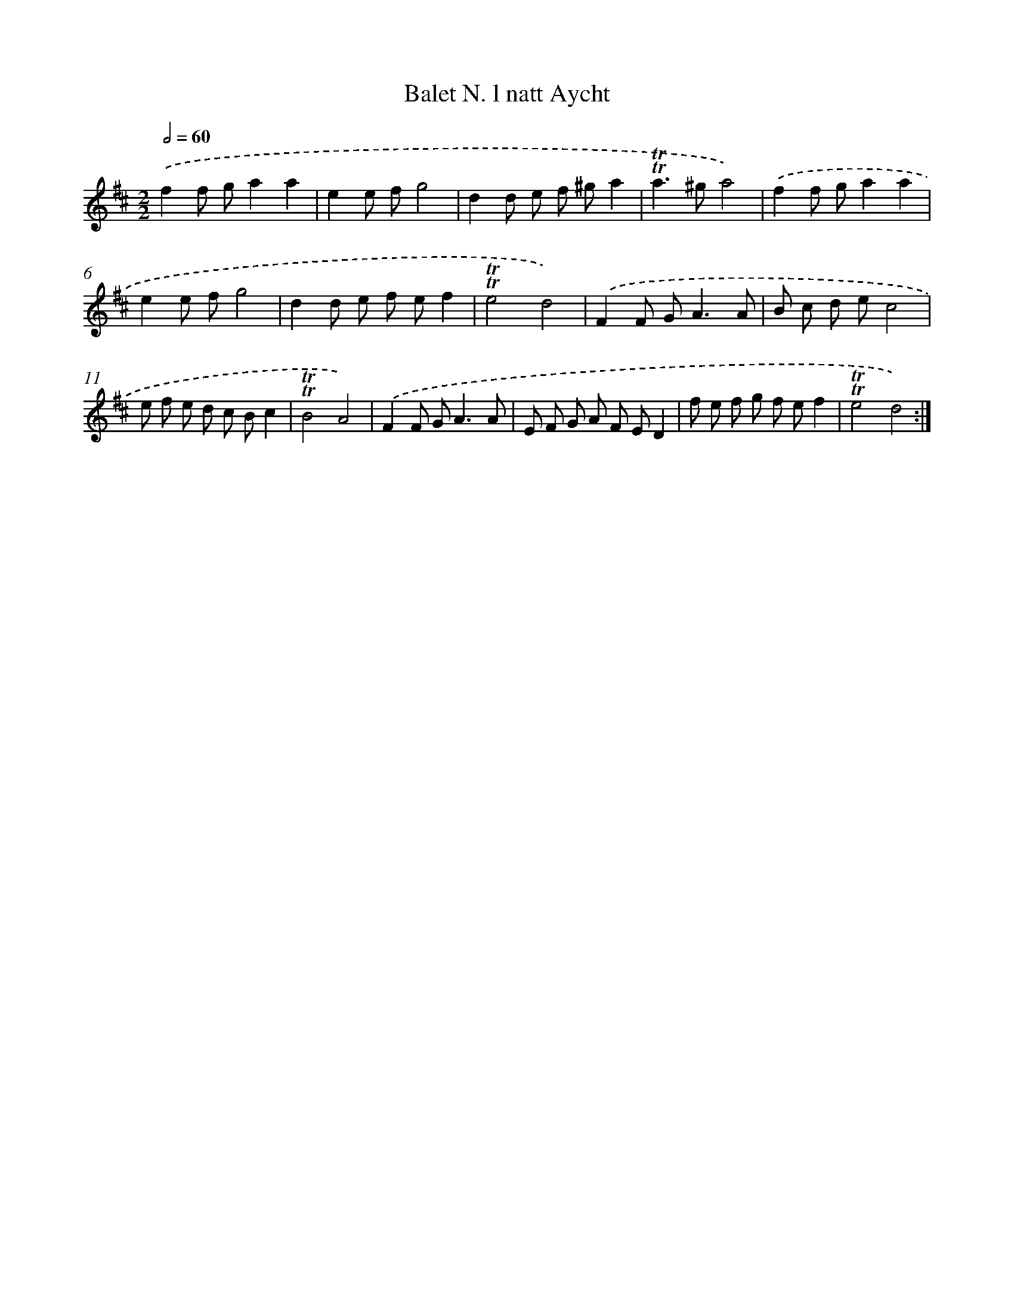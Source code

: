 X: 12048
T: Balet N. l natt Aycht
%%abc-version 2.0
%%abcx-abcm2ps-target-version 5.9.1 (29 Sep 2008)
%%abc-creator hum2abc beta
%%abcx-conversion-date 2018/11/01 14:37:21
%%humdrum-veritas 3502772621
%%humdrum-veritas-data 1058829262
%%continueall 1
%%barnumbers 0
L: 1/8
M: 2/2
Q: 1/2=60
K: D clef=treble
.('f2f ga2a2 |
e2e fg4 |
d2d e f ^ga2 |
!trill!!trill!a2>^g2a4) |
.('f2f ga2a2 |
e2e fg4 |
d2d e f ef2 |
!trill!!trill!e4d4) |
.('F2F G2<A2A |
B c d ec4 |
e f e d c Bc2 |
!trill!!trill!B4A4) |
.('F2F G2<A2A |
E F G A F ED2 |
f e f g f ef2 |
!trill!!trill!e4d4) :|]
